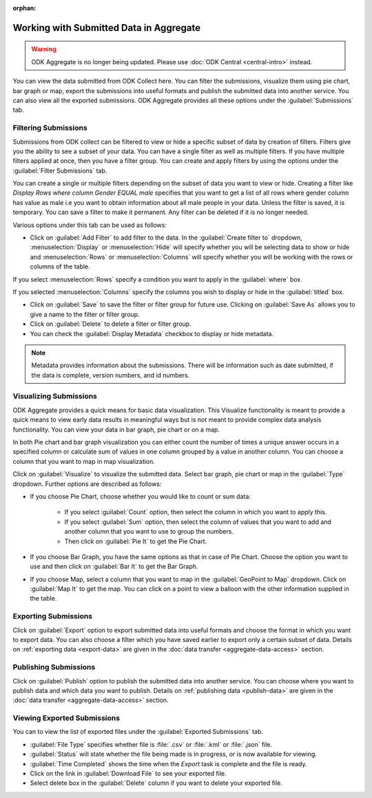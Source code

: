 :orphan:

Working with Submitted Data in Aggregate
=========================================

.. warning::
  ODK Aggregate is no longer being updated. Please use :doc:`ODK Central <central-intro>` instead.

You can view the data submitted from ODK Collect here. You can filter the submissions, visualize them using pie chart, bar graph or map, export the submissions into useful formats and publish the submitted data into another service. You can also view all the exported submissions. ODK Aggregate provides all these options under the :guilabel:`Submissions` tab.

.. _filter-submission:

Filtering Submissions
------------------------

Submissions from ODK collect can be filtered to view or hide a specific subset of data by creation of filters. Filters give you the ability to see a subset of your data. You can have a single filter as well as multiple filters. If you have multiple filters applied at once, then you have a filter group. You can create and apply filters by using the options under the :guilabel:`Filter Submissions` tab.

You can create a single or multiple filters depending on the subset of data you want to view or hide. Creating a filter like `Display Rows where column Gender EQUAL male` specifies that you want to get a list of all rows where gender column has value as male i.e you want to obtain information about all male people in your data. Unless the filter is saved, it is temporary. You can save a filter to make it permanent. Any filter can be deleted if it is no longer needed.

Various options under this tab can be used as follows:

- Click on :guilabel:`Add Filter` to add filter to the data. In the :guilabel:`Create filter to` dropdown, :menuselection:`Display` or :menuselection:`Hide` will specify whether you will be selecting data to show or hide and  :menuselection:`Rows` or :menuselection:`Columns` will specify whether you will be working with the rows or columns of the table. 

.. image:: /img/aggregate-use/add-filter.*
   :alt: Image showing add filter option.

If you select :menuselection:`Rows` specify a condition you want to apply in the :guilabel:`where` box. 

.. image:: /img/aggregate-use/row-filter.*
   :alt: Image showing row selection.

If you selected :menuselection:`Columns` specify the columns you wish to display or hide in the :guilabel:`titled` box. 

.. image:: /img/aggregate-use/column-filter.*
   :alt: Image showing column selection.

- Click on :guilabel:`Save` to save the filter or filter group for future use. Clicking on :guilabel:`Save As` allows you to give a name to the filter or filter group.
- Click on :guilabel:`Delete` to delete a filter or filter group.
- You can check the :guilabel:`Display Metadata` checkbox to display or hide metadata.

.. note::

 Metadata provides information about the submissions. There will be information such as date submitted, if the data is complete, version numbers, and id numbers.

.. image:: /img/aggregate-use/filter-options.*
   :alt: Image showing save, save as, delete and display metadata options.


.. _visualize-submissions:

Visualizing Submissions
---------------------------

ODK Aggregate provides a quick means for basic data visualization. This Visualize functionality is meant to provide a quick means to view early data results in meaningful ways but is not meant to provide complex data analysis functionality. You can view your data in bar graph, pie chart or on a map. 

In both Pie chart and bar graph visualization you can either count the number of times a unique answer occurs in a specified column or calculate sum of values in one column grouped by a value in another column. You can choose a column that you want to map in map visualization.

.. image:: /img/aggregate-use/visualize.*
   :alt: Image showing visualize option.

Click on :guilabel:`Visualize` to visualize the submitted data. Select bar graph, pie chart or map in the :guilabel:`Type` dropdown. Further options are described as follows:

- If you choose Pie Chart, choose whether you would like to count or sum data:

      - If you select :guilabel:`Count` option, then select the column in which you want to apply this.
      - If you select :guilabel:`Sum` option, then select the column of values that you want to add and another column that you want to use to group the numbers. 
      - Then click on :guilabel:`Pie It` to get the Pie Chart.

.. image:: /img/aggregate-use/pie-chart.*
   :alt: Image showing pie chart option.

- If you choose Bar Graph, you have the same options as that in case of Pie Chart. Choose the option you want to use and then click on :guilabel:`Bar It` to get the Bar Graph.

.. image:: /img/aggregate-use/bar-graph.*
   :alt: Image showing bar graph option.

- If you choose Map, select a column that you want to map in the :guilabel:`GeoPoint to Map` dropdown. Click on :guilabel:`Map It` to get the map. You can click on a point to view a balloon with the other information supplied in the table.

.. image:: /img/aggregate-use/map.*
   :alt: Image showing map option.

.. _export-submissions:

Exporting Submissions
---------------------------

.. image:: /img/aggregate-use/export-submission.*
   :alt: Image showing export option.

.. image:: /img/aggregate-use/export-options.*
   :alt: Image showing export window.   

Click on :guilabel:`Export` option to export submitted data into useful formats and choose the format in which you want to export data. You can also choose a filter which you have saved earlier to export only a certain subset of data. Details on :ref:`exporting data <export-data>` are given in the :doc:`data transfer  <aggregate-data-access>` section.
  
.. _publish-submissions:  

Publishing Submissions
-----------------------

.. image:: /img/aggregate-use/publish-submission.*
   :alt: Image showing publish option.

.. image:: /img/aggregate-use/publish-options.*
   :alt: Image showing publish window.   

Click on :guilabel:`Publish` option to publish the submitted data into another service. You can choose where you want to publish data and which data you want to publish. Details on :ref:`publishing data <publish-data>` are given in the :doc:`data transfer  <aggregate-data-access>` section.  

.. _view-export-data:

Viewing Exported Submissions
--------------------------------

You can to view the list of exported files under the :guilabel:`Exported Submissions` tab.

.. image:: /img/aggregate-use/exported-submission.*
   :alt: Image showing exported submissions.

- :guilabel:`File Type` specifies whether file is :file:`.csv` or :file:`.kml` or :file:`.json` file.
- :guilabel:`Status` will state whether the file being made is in progress, or is now available for viewing.
- :guilabel:`Time Completed` shows the time when the `Export` task is complete and the file is ready.
- Click on the link in :guilabel:`Download File` to see your exported file.
- Select delete box in the :guilabel:`Delete` column if you want to delete your exported file.

